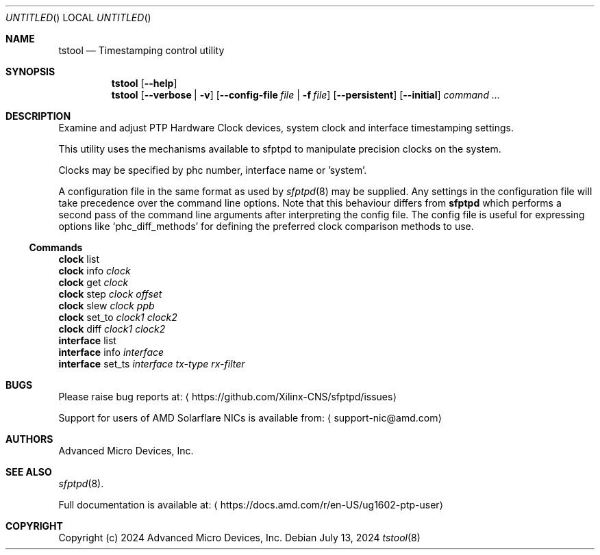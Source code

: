 .Dd July 13, 2024
.Os
.Dt tstool 8
.Sh NAME
.Nm tstool
.Nd Timestamping control utility
.Sh SYNOPSIS
.Nm
.Op Fl -help
.Nm
.Op Fl -verbose | v
.Op Fl -config-file Pa file | Fl f Pa file
.Op Fl -persistent
.Op Fl -initial
.Ar command ...
.Sh DESCRIPTION
Examine and adjust PTP Hardware Clock devices, system clock and interface timestamping settings.
.Pp
This utility uses the mechanisms available to sfptpd to manipulate precision clocks on the system.
.Pp
Clocks may be specified by phc number, interface name or 'system'.
.Pp
A configuration file in the same format as used by
.Xr sfptpd 8
may be supplied.
Any settings in the configuration file will take precedence over the command line options.
Note that this behaviour differs from
.Nm sfptpd
which performs a second pass of the command line arguments after interpreting the config file.
The config file is useful for expressing options like
.Ql phc_diff_methods
for defining the preferred clock comparison methods to use.
.Ss Commands
.Bl -item -compact
.It
.Nm clock
list
.It
.Nm clock
info
.Ar clock
.It
.Nm clock
get
.Ar clock
.It
.Nm clock
step
.Ar clock
.Ar offset
.It
.Nm clock
slew
.Ar clock
.Ar ppb
.It
.Nm clock
set_to
.Ar clock1
.Ar clock2
.It
.Nm clock
diff
.Ar clock1
.Ar clock2
.It
.Nm interface
list
.It
.Nm interface
info
.Ar interface
.It
.Nm interface
set_ts
.Ar interface
.Ar tx-type
.Ar rx-filter
.El
.Sh BUGS
Please raise bug reports at:
.Aq https://github.com/Xilinx-CNS/sfptpd/issues
.Pp
Support for users of AMD Solarflare NICs is available from:
.Aq support-nic@amd.com
.Sh AUTHORS
Advanced Micro Devices, Inc.
.Sh SEE ALSO
.Xr sfptpd 8 .
.Pp
Full documentation is available at:
.Aq https://docs.amd.com/r/en-US/ug1602-ptp-user
.Sh COPYRIGHT
Copyright (c) 2024 Advanced Micro Devices, Inc.
